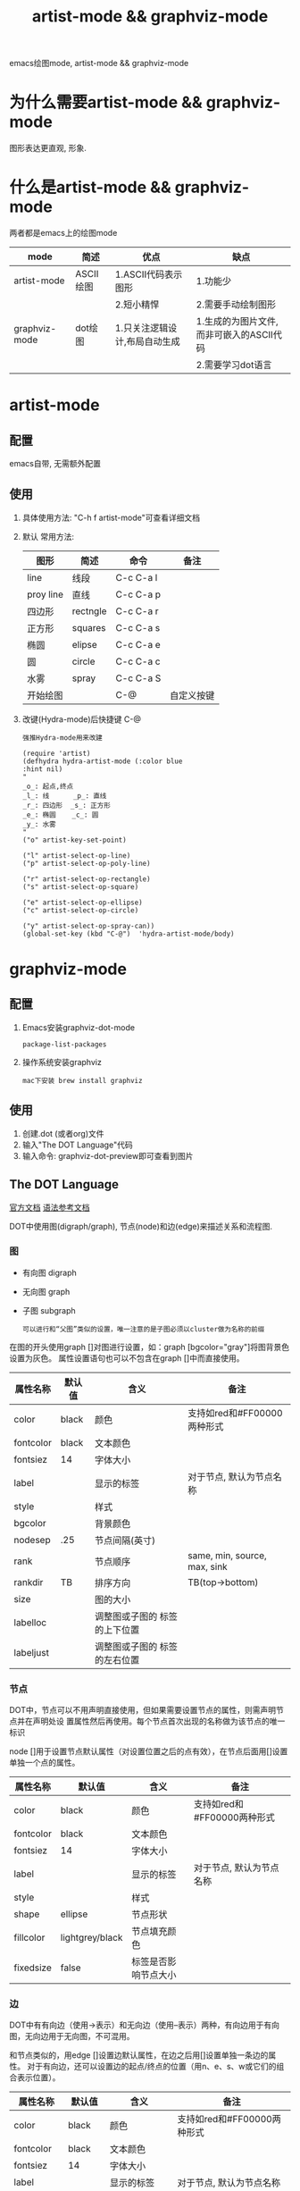 #+TITLE: artist-mode && graphviz-mode
#+LAYOUT: post
#+CATEGORIES: gnu
#+TAGS: gnu,emacs,artist mode,graphviz mode,

emacs绘图mode, artist-mode && graphviz-mode

#+HTML: <!-- more -->
* 为什么需要artist-mode && graphviz-mode
  图形表达更直观, 形象.
  
* 什么是artist-mode && graphviz-mode
  两者都是emacs上的绘图mode

  | mode          | 简述      | 优点                          | 缺点                                      |
  |---------------+-----------+-------------------------------+-------------------------------------------|
  | artist-mode   | ASCII绘图 | 1.ASCII代码表示图形           | 1.功能少                                  |
  |               |           | 2.短小精悍                    | 2.需要手动绘制图形                        |
  |---------------+-----------+-------------------------------+-------------------------------------------|
  | graphviz-mode | dot绘图   | 1.只关注逻辑设计,布局自动生成 | 1.生成的为图片文件, 而非可嵌入的ASCII代码 |
  |               |           |                               | 2.需要学习dot语言                               |
  |---------------+-----------+-------------------------------+-------------------------------------------|
* artist-mode
** 配置
   emacs自带, 无需额外配置
** 使用
   1. 具体使用方法: "C-h f artist-mode"可查看详细文档
   2. 默认 常用方法: 
     | 图形      | 简述     | 命令      | 备注       |
     |-----------+----------+-----------+------------|
     | line      | 线段     | C-c C-a l |            |
     |-----------+----------+-----------+------------|
     | proy line | 直线     | C-c C-a p |            |
     |-----------+----------+-----------+------------|
     | 四边形    | rectngle | C-c C-a r |            |
     |-----------+----------+-----------+------------|
     | 正方形    | squares  | C-c C-a s |            |
     |-----------+----------+-----------+------------|
     | 椭圆      | elipse   | C-c C-a e |            |
     |-----------+----------+-----------+------------|
     | 圆        | circle   | C-c C-a c |            |
     |-----------+----------+-----------+------------|
     | 水雾      | spray    | C-c C-a S |            |
     |-----------+----------+-----------+------------|
     | 开始绘图  |          | C-@       | 自定义按键 |
     |-----------+----------+-----------+------------|
   3. 改键(Hydra-mode)后快捷键 C-@
      : 强推Hydra-mode用来改建
      #+BEGIN_EXAMPLE
      (require 'artist)
      (defhydra hydra-artist-mode (:color blue
      :hint nil)
      "
      _o_: 起点,终点
      _l_: 线      _p_: 直线
      _r_: 四边形  _s_: 正方形
      _e_: 椭圆    _c_: 圆
      _y_: 水雾
      "
      ("o" artist-key-set-point)
 
      ("l" artist-select-op-line)
      ("p" artist-select-op-poly-line)
 
      ("r" artist-select-op-rectangle)
      ("s" artist-select-op-square)
 
      ("e" artist-select-op-ellipse)
      ("c" artist-select-op-circle)
 
      ("y" artist-select-op-spray-can))
      (global-set-key (kbd "C-@")  'hydra-artist-mode/body)
      #+END_EXAMPLE

* graphviz-mode
** 配置
   1. Emacs安装graphviz-dot-mode 
      : package-list-packages
   2. 操作系统安装graphviz
      : mac下安装 brew install graphviz
** 使用
   1. 创建.dot (或者org)文件
   2. 输入"The DOT Language"代码
   3. 输入命令: graphviz-dot-preview即可查看到图片
** The DOT Language
   [[http://users.skynet.be/ppareit/projects/graphviz-dot-mode/graphviz-dot-mode.html][官方文档]]
   [[https://blog.csdn.net/sd10086/article/details/52979462][语法参考文档]]
   
   DOT中使用图(digraph/graph), 节点(node)和边(edge)来描述关系和流程图.
*** 图
    - 有向图 digraph
    - 无向图 graph
    - 子图 subgraph
      : 可以进行和“父图”类似的设置，唯一注意的是子图必须以cluster做为名称的前缀

    在图的开头使用graph []对图进行设置，如：graph [bgcolor="gray"]将图背景色设置为灰色。
    属性设置语句也可以不包含在graph []中而直接使用。
    | 属性名称  | 默认值      | 含义                          | 备注                         |
    |-----------+-------------+-------------------------------+------------------------------|
    | color     | black       | 颜色                          | 支持如red和#FF00000两种形式  |
    |-----------+-------------+-------------------------------+------------------------------|
    | fontcolor | black       | 文本颜色                      |                              |
    |-----------+-------------+-------------------------------+------------------------------|
    | fontsiez  | 14          | 字体大小                      |                              |
    |-----------+-------------+-------------------------------+------------------------------|
    | label     |             | 显示的标签                    | 对于节点, 默认为节点名称     |
    |-----------+-------------+-------------------------------+------------------------------|
    | style     |             | 样式                          |                              |
    |-----------+-------------+-------------------------------+------------------------------|
    |-----------+-------------+-------------------------------+------------------------------|
    | bgcolor   |             | 背景颜色                      |                              |
    |-----------+-------------+-------------------------------+------------------------------|
    | nodesep   | .25         | 节点间隔(英寸)                |                              |
    |-----------+-------------+-------------------------------+------------------------------|
    | rank      |             | 节点顺序                      | same, min, source, max, sink |
    |-----------+-------------+-------------------------------+------------------------------|
    | rankdir   | TB          | 排序方向                      | TB(top->bottom)              |
    |-----------+-------------+-------------------------------+------------------------------|
    | size      |             | 图的大小                      |                              |
    |-----------+-------------+-------------------------------+------------------------------|
    | labelloc  |             | 调整图或子图的 标签的上下位置 |                              |
    |-----------+-------------+-------------------------------+------------------------------|
    | labeljust |             | 调整图或子图的 标签的左右位置 |                              |
    |-----------+-------------+-------------------------------+------------------------------|

*** 节点
    DOT中，节点可以不用声明直接使用，但如果需要设置节点的属性，则需声明节点并在声明处设
    置属性然后再使用。每个节点首次出现的名称做为该节点的唯一标识
    
    node []用于设置节点默认属性（对设置位置之后的点有效），在节点后面用[]设置单独一个点的属性。
    | 属性名称  | 默认值          | 含义                 | 备注                        |
    |-----------+-----------------+----------------------+-----------------------------|
    | color     | black           | 颜色                 | 支持如red和#FF00000两种形式 |
    |-----------+-----------------+----------------------+-----------------------------|
    | fontcolor | black           | 文本颜色             |                             |
    |-----------+-----------------+----------------------+-----------------------------|
    | fontsiez  | 14              | 字体大小             |                             |
    |-----------+-----------------+----------------------+-----------------------------|
    | label     |                 | 显示的标签           | 对于节点, 默认为节点名称    |
    |-----------+-----------------+----------------------+-----------------------------|
    | style     |                 | 样式                 |                             |
    |-----------+-----------------+----------------------+-----------------------------|
    |-----------+-----------------+----------------------+-----------------------------|
    | shape     | ellipse         | 节点形状             |                             |
    |-----------+-----------------+----------------------+-----------------------------|
    | fillcolor | lightgrey/black | 节点填充颜色         |                             |
    |-----------+-----------------+----------------------+-----------------------------|
    | fixedsize | false           | 标签是否影响节点大小 |                             |
    |-----------+-----------------+----------------------+-----------------------------|
*** 边
    DOT中有有向边（使用->表示）和无向边（使用--表示）两种，有向边用于有向图，无向边用于无向图，不可混用。
    
    和节点类似的，用edge []设置边默认属性，在边之后用[]设置单独一条边的属性。
    对于有向边，还可以设置边的起点/终点的位置（用n、e、s、w或它们的组合表示位置）。
    | 属性名称   | 默认值  | 含义                                | 备注                        |
    |------------+---------+-------------------------------------+-----------------------------|
    | color      | black   | 颜色                                | 支持如red和#FF00000两种形式 |
    |------------+---------+-------------------------------------+-----------------------------|
    | fontcolor  | black   | 文本颜色                            |                             |
    |------------+---------+-------------------------------------+-----------------------------|
    | fontsiez   | 14      | 字体大小                            |                             |
    |------------+---------+-------------------------------------+-----------------------------|
    | label      |         | 显示的标签                          | 对于节点, 默认为节点名称    |
    |------------+---------+-------------------------------------+-----------------------------|
    | style      |         | 样式                                |                             |
    |------------+---------+-------------------------------------+-----------------------------|
    |------------+---------+-------------------------------------+-----------------------------|
    | arrowhead  | normal  | 箭头头部形状                        |                             |
    |------------+---------+-------------------------------------+-----------------------------|
    | arrowtail  | normal  | 箭头尾部形状                        |                             |
    |------------+---------+-------------------------------------+-----------------------------|
    | constraint | ture    | 是否根据边来影响节点的排序          |                             |
    |------------+---------+-------------------------------------+-----------------------------|
    | decorate   |         | 设置之后会用一条线来连接edge和label |                             |
    |------------+---------+-------------------------------------+-----------------------------|
    | dir        | forward | 边的设置方向                        | forward,bcak,both,none      |
    |------------+---------+-------------------------------------+-----------------------------|
    | headlabel  |         | 边的头部显示的标签                  |                             |
    |------------+---------+-------------------------------------+-----------------------------|
    | taillabel  |         | 边的尾部显示的标签                  |                             |
    |------------+---------+-------------------------------------+-----------------------------|

